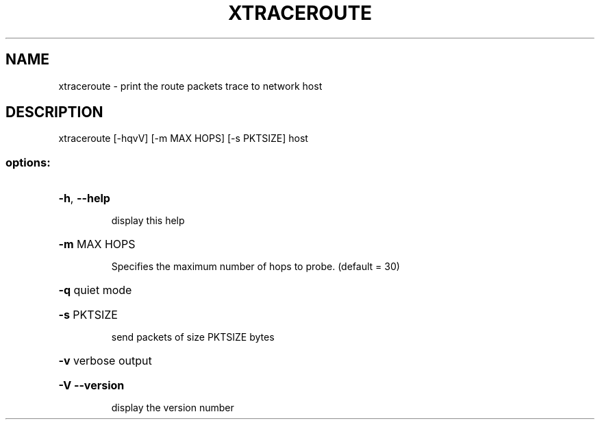.\" DO NOT MODIFY THIS FILE!  It was generated by help2man 1.47.3.
.TH XTRACEROUTE "1" "March 2017" "Carnegie Mellon University" "XIA system utilities"
.SH NAME
xtraceroute \- print the route packets trace to network host
.SH DESCRIPTION
xtraceroute [\-hqvV] [\-m MAX HOPS] [\-s PKTSIZE] host
.SS "options:"
.HP
\fB\-h\fR, \fB\-\-help\fR
.IP
display this help
.HP
\fB\-m\fR MAX HOPS
.IP
Specifies the maximum number of hops to probe. (default = 30)
.HP
\fB\-q\fR quiet mode
.HP
\fB\-s\fR PKTSIZE
.IP
send packets of size PKTSIZE bytes
.HP
\fB\-v\fR verbose output
.HP
\fB\-V\fR  \fB\-\-version\fR
.IP
display the version number
